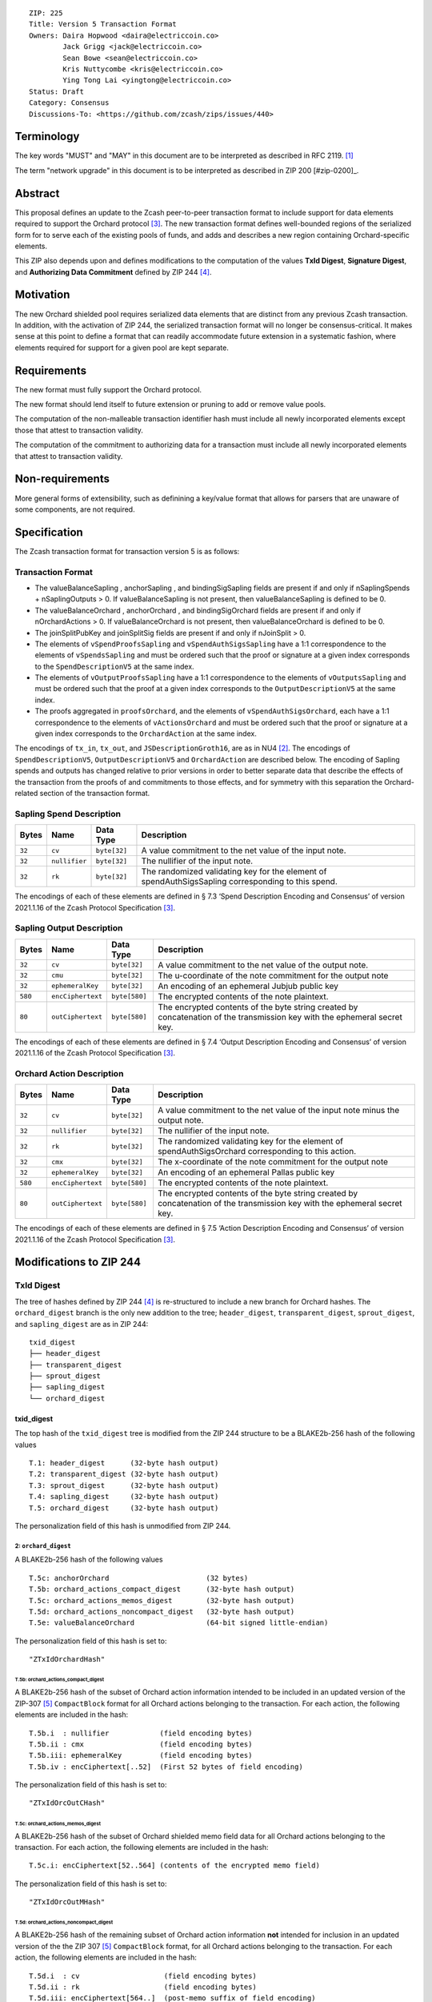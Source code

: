 ::

  ZIP: 225
  Title: Version 5 Transaction Format
  Owners: Daira Hopwood <daira@electriccoin.co>
          Jack Grigg <jack@electriccoin.co>
          Sean Bowe <sean@electriccoin.co>
          Kris Nuttycombe <kris@electriccoin.co>
          Ying Tong Lai <yingtong@electriccoin.co>
  Status: Draft
  Category: Consensus
  Discussions-To: <https://github.com/zcash/zips/issues/440>

Terminology
===========

The key words "MUST" and "MAY" in this document are to be interpreted as described in
RFC 2119. [#RFC2119]_

The term "network upgrade" in this document is to be interpreted as described in ZIP 200
[#zip-0200]_.

Abstract
========

This proposal defines an update to the Zcash peer-to-peer transaction format to include
support for data elements required to support the Orchard protocol [#protocol_nu5]_. The
new transaction format defines well-bounded regions of the serialized form for to serve
each of the existing pools of funds, and adds and describes a new region containing
Orchard-specific elements.

This ZIP also depends upon and defines modifications to the computation of the values
**TxId Digest**, **Signature Digest**, and **Authorizing Data Commitment** defined by ZIP
244 [#zip-0244]_.

Motivation
==========

The new Orchard shielded pool requires serialized data elements that are distinct from
any previous Zcash transaction. In addition, with the activation of ZIP 244, the
serialized transaction format will no longer be consensus-critical. It makes sense at this
point to define a format that can readily accommodate future extension in a systematic
fashion, where elements required for support for a given pool are kept separate.

Requirements
============

The new format must fully support the Orchard protocol.

The new format should lend itself to future extension or pruning to add or remove
value pools.

The computation of the non-malleable transaction identifier hash must include all
newly incorporated elements except those that attest to transaction validity.

The computation of the commitment to authorizing data for a transaction must include
all newly incorporated elements that attest to transaction validity.

Non-requirements
================

More general forms of extensibility, such as definining a key/value format that
allows for parsers that are unaware of some components, are not required.

Specification
=============

The Zcash transaction format for transaction version 5 is as follows: 

Transaction Format
------------------

+-----------------------------+--------------------------+--------------------------------------+------------------------------------------------------------+
| Bytes                       | Name                     | Data Type                            | Description                                                |
+=============================+==========================+======================================+============================================================+
| **Common Transaction Fields**                                                                                                                              |
+-----------------------------+--------------------------+--------------------------------------+------------------------------------------------------------+
|``4``                        |``header``                |``uint32``                            |Contains:                                                   |
|                             |                          |                                      |  * ``fOverwintered`` flag (bit 31, always set)             |
|                             |                          |                                      |  * ``version`` (bits 30 .. 0) – transaction version.       |
+-----------------------------+--------------------------+--------------------------------------+------------------------------------------------------------+
|``4``                        |``nVersionGroupId``       |``uint32``                            |Version group ID (nonzero).                                 |
+-----------------------------+--------------------------+--------------------------------------+------------------------------------------------------------+
|``4``                        |``lock_time``             |``uint32``                            |Unix-epoch UTC time or block height, encoded as in Bitcoin. |
+-----------------------------+--------------------------+--------------------------------------+------------------------------------------------------------+
|``4``                        |``nExpiryHeight``         |``uint32``                            |A block height in the range {1 .. 499999999} after which    |
|                             |                          |                                      |the transaction will expire, or 0 to disable expiry.        |
|                             |                          |                                      |[ZIP-203]                                                   |
+-----------------------------+--------------------------+--------------------------------------+------------------------------------------------------------+
| **Transparent Transaction Fields**                                                                                                                         |
+-----------------------------+--------------------------+--------------------------------------+------------------------------------------------------------+
|``varies``                   |``tx_in_count``           |``compactSize``                       |Number of transparent inputs in ``tx_in``                   |
+-----------------------------+--------------------------+--------------------------------------+------------------------------------------------------------+
|``varies``                   |``tx_in``                 |``tx_in``                             |Transparent inputs, encoded as in Bitcoin                   |
+-----------------------------+--------------------------+--------------------------------------+------------------------------------------------------------+
|``varies``                   |``tx_out_count``          |``compactSize``                       |Number of transparent outputs in ``tx_out``                 |
+-----------------------------+--------------------------+--------------------------------------+------------------------------------------------------------+
|``varies``                   |``tx_out``                |``tx_out``                            |Transparent outputs, encoded as in Bitcoin                  |
+-----------------------------+--------------------------+--------------------------------------+------------------------------------------------------------+
| **Sprout Transaction Fields**                                                                                                                              |
+-----------------------------+--------------------------+--------------------------------------+------------------------------------------------------------+
|``varies``                   |``nJoinSplit``            |``compactSize``                       |The number of JoinSplit descriptions in ``vJoinSplit``      |
+-----------------------------+--------------------------+--------------------------------------+------------------------------------------------------------+
|``1698 * nJoinSplit``        |``vJoinSplit``            |``JSDescriptionGroth16[nJoinSplit]``  |A sequence of JoinSplit descrptions using Groth16 proofs,   |
|                             |                          |                                      |encoded per § 7.2 ‘JoinSplit Description Encoding           |
|                             |                          |                                      |and Consensus’                                              |
+-----------------------------+--------------------------+--------------------------------------+------------------------------------------------------------+
|``32``                       |``joinSplitPubKey``       |``byte[32]``                          |An encoding of a JoinSplitSig public validating key         |
+-----------------------------+--------------------------+--------------------------------------+------------------------------------------------------------+
|``64``                       |``joinSplitSig``          |``byte[64]``                          |A signature on a prefix of the transaction encoding,        |
|                             |                          |                                      |to be verfied using joinSplitPubKeyas specied in § 4.11     |
|                             |                          |                                      |‘Non-malleability (Sprout)’                                 |
+-----------------------------+--------------------------+--------------------------------------+------------------------------------------------------------+
| **Sapling Transaction Fields**                                                                                                                             |
+-----------------------------+--------------------------+--------------------------------------+------------------------------------------------------------+
|``varies``                   |``nSpendsSapling``        |``compactSize``                       |Number of Sapling Spend Descriptions in ``vSpendsSapling``  |
+-----------------------------+--------------------------+--------------------------------------+------------------------------------------------------------+
|``128 * nSpendsSapling``     |``vSpendsSapling``        |``SpendDescriptionV5[nSpendsSapling]``|A sequence of Sapling Spend Descriptions, encoded per       |
|                             |                          |                                      |protocol §7.3 "Spend Description Encoding and Consensus"    |
+-----------------------------+--------------------------+--------------------------------------+------------------------------------------------------------+
|``varies``                   |``nOutputsSapling``       |``compactSize``                       |Number of Sapling Output Decriptions in ``vOutputsSapling`` |
+-----------------------------+--------------------------+--------------------------------------+------------------------------------------------------------+
|``756 * nOutputsSapling``    |``vOutputsSapling``       |``OutputDescriptionV5[nOutputsSapling]``|A sequence of Sapling Output Descriptions, encoded per      |
|                             |                          |                                      |protocol §7.4 "Output Description Encoding and Consensus"   |
+-----------------------------+--------------------------+--------------------------------------+------------------------------------------------------------+
|``8``                        |``valueBalanceSapling``   |``int64``                             |The net value of Sapling spends minus outputs               |
+-----------------------------+--------------------------+--------------------------------------+------------------------------------------------------------+
|``32``                       |``anchorSapling``         |``byte[32]``                          |A root of the Sapling note commitment tree                  |
|                             |                          |                                      |at some block height in the past                            |
+-----------------------------+--------------------------+--------------------------------------+------------------------------------------------------------+
|``192 * nSpendsSapling``     |``vSpendProofsSapling``   |``byte[192 * nSpendsSapling]``        |Encodings of the zk-SNARK proofs for each Sapling Spend     |
+-----------------------------+--------------------------+--------------------------------------+------------------------------------------------------------+
|``64 * nSpendsSapling``      |``vSpendAuthSigsSapling`` |``byte[64 * nSpendsSapling]``         |Authorizing signatures for each Sapling Spend               |
+-----------------------------+--------------------------+--------------------------------------+------------------------------------------------------------+
|``192 * nOutputsSapling``    |``vOutputProofsSapling``  |``byte[192 * nOutputsSapling]``       |Encodings of the zk-SNARK proofs for each Sapling Output    |
+-----------------------------+--------------------------+--------------------------------------+------------------------------------------------------------+
|``64``                       |``bindingSigSapling``     |``byte[64]``                          |A Sapling binding signature on the SIGHASH transaction hash |
+-----------------------------+--------------------------+--------------------------------------+------------------------------------------------------------+
| **Orchard Transaction Fields**                                                                                                                             |
+-----------------------------+--------------------------+--------------------------------------+------------------------------------------------------------+
|``varies``                   |``nOrchardActions``       |``compactSize``                       |The number of Orchard Action Descriptions in                |
|                             |                          |                                      |vOrchardActions                                             |
+-----------------------------+--------------------------+--------------------------------------+------------------------------------------------------------+
|``884 * nActionsOrchard``    |``vActionsOrchard``       |``OrchardAction[nActionsOrchard]``    |A sequence of Orchard Action descriptions, encoded per      |
|                             |                          |                                      |§ 7.5 ‘Action Description Encoding and Consensus’           |
+-----------------------------+--------------------------+--------------------------------------+------------------------------------------------------------+
|``8``                        |``valueBalanceOrchard``   |``int64``                             |The net value of Orchard spends minus outputs               |
+-----------------------------+--------------------------+--------------------------------------+------------------------------------------------------------+
|``32``                       |``anchorOrchard``         |``byte[32]``                          |A root of the Orchard note commitment tree at some block    |
|                             |                          |                                      |height in the past                                          |
|``varies``                   |``sizeProofsOrchard``     |``compactSize``                       |``Length in bytes of proofsOrchard``                       |
+-----------------------------+--------------------------+--------------------------------------+------------------------------------------------------------+
|``sizeProofsOrchard``        |``proofsOrchard``         |``byte[sizeProofsOrchard]``           |Encoding of aggregated zk-SNARK proofs for Orchard Actions  |
+-----------------------------+--------------------------+--------------------------------------+------------------------------------------------------------+
|``64 * nActionsOrchard``     |``vSpendAuthSigsOrchard`` |``byte[64 * nActionsOrchard]``        |Authorizing signatures for each Orchard Action              |
+-----------------------------+--------------------------+--------------------------------------+------------------------------------------------------------+
|``64``                       |``bindingSigOrchard``     |``byte[64]``                          |An Orchard binding signature on the SIGHASH transaction hash|
+-----------------------------+--------------------------+--------------------------------------+------------------------------------------------------------+

* The valueBalanceSapling , anchorSapling , and bindingSigSapling fields are present if
  and only if nSaplingSpends + nSaplingOutputs > 0. If valueBalanceSapling is not present, 
  then valueBalanceSapling is defined to be 0.

* The valueBalanceOrchard , anchorOrchard , and bindingSigOrchard fields are present if
  and only if nOrchardActions > 0. If valueBalanceOrchard is not present, then valueBalanceOrchard is
  defined to be 0.

* The joinSplitPubKey and joinSplitSig fields are present if and only if nJoinSplit > 0.

* The elements of ``vSpendProofsSapling`` and ``vSpendAuthSigsSapling`` have a 1:1
  correspondence to the elements of ``vSpendsSapling`` and must be ordered such that
  the proof or signature at a given index corresponds to the ``SpendDescriptionV5`` at
  the same index.

* The elements of ``vOutputProofsSapling`` have a 1:1 correspondence to the elements of
  ``vOutputsSapling`` and must be ordered such that the proof at a given index corresponds
  to the ``OutputDescriptionV5`` at the same index.

* The proofs aggregated in ``proofsOrchard``, and the elements of ``vSpendAuthSigsOrchard``,
  each have a 1:1 correspondence to the elements of ``vActionsOrchard`` and must be ordered
  such that the proof or signature at a given index corresponds to the ``OrchardAction`` at
  the same index.

The encodings of ``tx_in``, ``tx_out``, and ``JSDescriptionGroth16``, are as in NU4
[#protocol_nu4]_. The encodings of ``SpendDescriptionV5``, ``OutputDescriptionV5`` and
``OrchardAction`` are described below. The encoding of Sapling spends and outputs has
changed relative to prior versions in order to better separate data that describe
the effects of the transaction from the proofs of and commitments to those effects, 
and for symmetry with this separation the Orchard-related section of the transaction
format.

Sapling Spend Description
--------------------------

+-----------------------------+--------------------------+--------------------------------------+------------------------------------------------------------+
| Bytes                       | Name                     | Data Type                            | Description                                                |
+=============================+==========================+======================================+============================================================+
|``32``                       |``cv``                    |``byte[32]``                          |A value commitment to the net value of the input note.      |
+-----------------------------+--------------------------+--------------------------------------+------------------------------------------------------------+
|``32``                       |``nullifier``             |``byte[32]``                          |The nullifier of the input note.                            |
+-----------------------------+--------------------------+--------------------------------------+------------------------------------------------------------+
|``32``                       |``rk``                    |``byte[32]``                          |The randomized validating key for the element of            |
|                             |                          |                                      |spendAuthSigsSapling corresponding to this spend.           |
+-----------------------------+--------------------------+--------------------------------------+------------------------------------------------------------+

The encodings of each of these elements are defined in § 7.3 ‘Spend Description Encoding
and Consensus’ of version 2021.1.16 of the Zcash Protocol Specification [#protocol_nu5]_.

Sapling Output Description
--------------------------

+-----------------------------+--------------------------+--------------------------------------+------------------------------------------------------------+
| Bytes                       | Name                     | Data Type                            | Description                                                |
+=============================+==========================+======================================+============================================================+
|``32``                       |``cv``                    |``byte[32]``                          |A value commitment to the net value of the output note.     |
+-----------------------------+--------------------------+--------------------------------------+------------------------------------------------------------+
|``32``                       |``cmu``                   |``byte[32]``                          |The u-coordinate of the note commitment for the output note |
+-----------------------------+--------------------------+--------------------------------------+------------------------------------------------------------+
|``32``                       |``ephemeralKey``          |``byte[32]``                          |An encoding of an ephemeral Jubjub public key               |
+-----------------------------+--------------------------+--------------------------------------+------------------------------------------------------------+
|``580``                      |``encCiphertext``         |``byte[580]``                         |The encrypted contents of the note plaintext.               |
+-----------------------------+--------------------------+--------------------------------------+------------------------------------------------------------+
|``80``                       |``outCiphertext``         |``byte[580]``                         |The encrypted contents of the byte string created by        |
|                             |                          |                                      |concatenation of the transmission key with the ephemeral    |
|                             |                          |                                      |secret key.                                                 |
+-----------------------------+--------------------------+--------------------------------------+------------------------------------------------------------+

The encodings of each of these elements are defined in § 7.4 ‘Output Description Encoding
and Consensus’ of version 2021.1.16 of the Zcash Protocol Specification [#protocol_nu5]_.

Orchard Action Description
--------------------------

+-----------------------------+--------------------------+--------------------------------------+------------------------------------------------------------+
| Bytes                       | Name                     | Data Type                            | Description                                                |
+=============================+==========================+======================================+============================================================+
|``32``                       |``cv``                    |``byte[32]``                          |A value commitment to the net value of the input note minus |
|                             |                          |                                      |the output note.                                            |
+-----------------------------+--------------------------+--------------------------------------+------------------------------------------------------------+
|``32``                       |``nullifier``             |``byte[32]``                          |The nullifier of the input note.                            |
+-----------------------------+--------------------------+--------------------------------------+------------------------------------------------------------+
|``32``                       |``rk``                    |``byte[32]``                          |The randomized validating key for the element of            |
|                             |                          |                                      |spendAuthSigsOrchard corresponding to this action.          |
+-----------------------------+--------------------------+--------------------------------------+------------------------------------------------------------+
|``32``                       |``cmx``                   |``byte[32]``                          |The x-coordinate of the note commitment for the output note |
+-----------------------------+--------------------------+--------------------------------------+------------------------------------------------------------+
|``32``                       |``ephemeralKey``          |``byte[32]``                          |An encoding of an ephemeral Pallas public key               |
+-----------------------------+--------------------------+--------------------------------------+------------------------------------------------------------+
|``580``                      |``encCiphertext``         |``byte[580]``                         |The encrypted contents of the note plaintext.               |
+-----------------------------+--------------------------+--------------------------------------+------------------------------------------------------------+
|``80``                       |``outCiphertext``         |``byte[580]``                         |The encrypted contents of the byte string created by        |
|                             |                          |                                      |concatenation of the transmission key with the ephemeral    |
|                             |                          |                                      |secret key.                                                 |
+-----------------------------+--------------------------+--------------------------------------+------------------------------------------------------------+

The encodings of each of these elements are defined in § 7.5 ‘Action Description Encoding
and Consensus’ of version 2021.1.16 of the Zcash Protocol Specification [#protocol_nu5]_.

Modifications to ZIP 244
========================

TxId Digest
-----------

The tree of hashes defined by ZIP 244 [#zip-0244]_ is re-structured to include a new
branch for Orchard hashes. The ``orchard_digest`` branch is the only new addition to the
tree; ``header_digest``, ``transparent_digest``, ``sprout_digest``, and ``sapling_digest``
are as in ZIP 244::

   txid_digest
   ├── header_digest
   ├── transparent_digest
   ├── sprout_digest
   ├── sapling_digest
   └── orchard_digest

txid_digest
```````````
The top hash of the ``txid_digest`` tree is modified from the ZIP 244 structure
to be a BLAKE2b-256 hash of the following values ::

   T.1: header_digest      (32-byte hash output)
   T.2: transparent_digest (32-byte hash output)
   T.3: sprout_digest      (32-byte hash output)
   T.4: sapling_digest     (32-byte hash output)
   T.5: orchard_digest     (32-byte hash output)

The personalization field of this hash is unmodified from ZIP 244.
 
2: ``orchard_digest``
'''''''''''''''''''''
A BLAKE2b-256 hash of the following values ::

   T.5c: anchorOrchard                       (32 bytes)
   T.5b: orchard_actions_compact_digest      (32-byte hash output)
   T.5c: orchard_actions_memos_digest        (32-byte hash output)
   T.5d: orchard_actions_noncompact_digest   (32-byte hash output)
   T.5e: valueBalanceOrchard                 (64-bit signed little-endian)

The personalization field of this hash is set to::

  "ZTxIdOrchardHash" 

T.5b: orchard_actions_compact_digest
....................................
A BLAKE2b-256 hash of the subset of Orchard action information intended to be included in
an updated version of the ZIP-307 [#zip-0307]_ ``CompactBlock`` format for all Orchard
actions belonging to the transaction. For each action, the following elements are included
in the hash::

   T.5b.i  : nullifier            (field encoding bytes)
   T.5b.ii : cmx                  (field encoding bytes)
   T.5b.iii: ephemeralKey         (field encoding bytes)
   T.5b.iv : encCiphertext[..52]  (First 52 bytes of field encoding)

The personalization field of this hash is set to::

  "ZTxIdOrcOutCHash"

T.5c: orchard_actions_memos_digest
..................................
A BLAKE2b-256 hash of the subset of Orchard shielded memo field data for all Orchard
actions belonging to the transaction. For each action, the following elements are included
in the hash::

   T.5c.i: encCiphertext[52..564] (contents of the encrypted memo field)

The personalization field of this hash is set to::

  "ZTxIdOrcOutMHash"

T.5d: orchard_actions_noncompact_digest
.......................................
A BLAKE2b-256 hash of the remaining subset of Orchard action information **not** intended
for inclusion in an updated version of the the ZIP 307 [#zip-0307]_ ``CompactBlock``
format, for all Orchard actions belonging to the transaction. For each action,
the following elements are included in the hash::

   T.5d.i  : cv                    (field encoding bytes)
   T.5d.ii : rk                    (field encoding bytes)
   T.5d.iii: encCiphertext[564..]  (post-memo suffix of field encoding)
   T.5d.iv : outCiphertext         (field encoding bytes)

The personalization field of this hash is set to::

  "ZTxIdOrcOutNHash" (2 underscore characters)

Signature Digest
----------------

The signature digest creation algorithm defined by ZIP 244 [#zip-0244]_ is modified to
include a new branch for Orchard hashes. The ``orchard_digest`` branch is the only new addition
to the tree; ``header_digest``, ``transparent_digest``, ``sprout_digest``, and
``sapling_digest`` are as in ZIP 244::

    signature_digest
    ├── header_digest
    ├── transparent_digest
    ├── sprout_digest
    ├── sapling_digest
    └── orchard_digest

signature_digest
````````````````
A BLAKE2b-256 hash of the following values ::

   S.1: header_digest      (32-byte hash output)
   S.2: transparent_digest (32-byte hash output)
   S.3: sprout_digest      (32-byte hash output)
   S.4: sapling_digest     (32-byte hash output)
   S.5: orchard_digest     (32-byte hash output)

The personalization field of this hash is unmodified from ZIP 244

S.5: orchard_digest
'''''''''''''''''''

Identical to that specified for the transaction identifier.

Authorizing Data Commitment
---------------------------

The tree of hashes defined by ZIP 244 [#zip-0244]_ for authorizing data commitments is
re-structured to include a new branch for Orchard actions. The ``orchard_digest`` branch 
is the only new addition to the tree; ``transparent_digest``, and ``sprout_digest``
``sapling_digest`` are as in ZIP 244::

   auth_digest
   ├── transparent_scripts_digest
   ├── sprout_auth_digest
   ├── sapling_auth_digest
   └── orchard_auth_digest

auth_digest
```````````
The tree of hashes defined by ZIP 244 [#zip-0244]_ for authorizing data commitments is
re-structured to include a new branch for Orchard authorizing data. The
``orchard_auth_digest`` branch is the only new addition to the tree;
``transparent_auth_digest``, ``sprout_auth_digest``, and ``sapling_auth_digest`` are as in
ZIP 244::

   A.1: transparent_scripts_digest (32-byte hash output)
   A.2: sprout_auth_digest         (32-byte hash output)
   A.3: sapling_auth_digest        (32-byte hash output)
   A.4: orchard_auth_digest        (32-byte hash output)

The personalization field of this hash is unmodified from ZIP 244.

A.4: orchard_auth_digest
````````````````````````
A BLAKE2b-256 hash of the field encoding of the ``zkProofsOrchard``,
``spendAuthSigsOrchard``, and ``bindingSigOrchard`` fields of the transaction::

   A.4a: zkproofsOrchard          (field encoding bytes)
   A.4b: spendAuthSigsOrchard     (field encoding bytes)
   A.4c: bindingSigOrchard        (field encoding bytes)

The personalization field of this hash is set to::

  "ZTxAuthOrchaHash"

Reference implementation
========================

TBD

References
==========

.. [#RFC2119] `RFC 2119: Key words for use in RFCs to Indicate Requirement Levels <https://www.rfc-editor.org/rfc/rfc2119.html>`_
.. [#protocol_nu4] `Zcash Protocol Specification, Version 2020.1.15 <protocol/protocol.pdf>`_
.. [#protocol_nu5] `Zcash Protocol Specification, Version 2021.1.17 or later <protocol/nu5.pdf>`_
.. [#zip-0244] `ZIP 244: Transaction Identifier Non-Malleability<zip-0244.rst>`_
.. [#zip-0307] `ZIP 307: Light Client Protocol for Payment Detection <zip-0307.rst>`_
